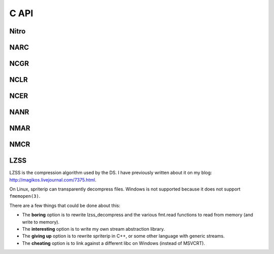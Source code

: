 
.. default-domain:: c
.. highlight:: c

C API
=====

Nitro
-----

.. c:function:: void *nitro_read(FILE *fp, off_t size)

    Read a nitro file from the filesystem.

    The ``size`` parameter is used when reading an LZSS_-compressed file.
    You may set it to 0 if the file you are loading isn't compressed.

    Returns ``NULL`` in the case of an error, or if the file type is unknown.

    .. note::

        NARC files are read lazily; they keep a copy of the file pointer to use when loading subfiles. Therefore, when reading a NARC file you should not close the file until you are done with the NARC.

    .. warning::

       Since this function returns a void pointer, it is *strongly* recommended that you check its type with :func:`nitro_get_magic` to make sure it is what you expected. Passing a struct of the wrong type to any of the format-specific functions would be very bad.

    ::

        struct NCGR *ncgr = nitro_read(fp, 0);
        if (ncgr == NULL) { goto error; }
        if (nitro_get_magic(ncgr) != NCGR_MAGIC) {
            u8 buf[MAGIC_BUF_SIZE];
            strmagic(ncgr, buf);
            fprintf(stderr, "Expected an NCGR, got %s", buf);
            goto error;
        }

.. c:function:: void nitro_free(void *chunk)

   Free a file opened with :func:`nitro_read` or :func:`narc_load_file`.

.. c:type:: magic_t

   An opaque type for the magic numbers at the beginning of each nitro file.

.. c:function:: inline magic_t nitro_get_magic(void *chunk)

   Returns the magic number from the nitro file.

.. c:function:: char *strmagic(magic_t magic, char *buf)

   Convert a :type:`magic_t` into its string representation. You must supply a buffer of at least ``MAGIC_BUF_SIZE`` bytes.

   Returns ``buf``.


NARC
----

.. c:type:: struct NARC

   Nitro ACHive. Files of this type contain other files.

.. c:function:: void *narc_load_file(struct NARC *, int index)

   Load a file from a NARC, given by ``index``.

   The first file is index 0. Program aborts if ``index`` is out of range.

   Returns a newly-allocated nitro object, or ``NULL`` in the case of an error.

.. c:function:: u32 narc_get_file_count(struct NARC *)

   Returns the count of files contained in the NARC.

.. c:function:: u32 narc_get_file_size(struct NARC *, int index)

   Returns the size of the file at the given index.

   Program aborts if ``index`` is out of range.

NCGR
----

.. c:type:: struct NCGR

   Nitro Character GRaphics. These files contain pixel data, usually indexed but occasionally true-color. In the former case, they must be combined with an NCLR to obtain a color image.

.. c:function:: int ncgr_get_dim(struct NCGR *, struct dim *dim)

   Set ``dim`` to the dimensions of the image.

   Returns an error code (but always succeeds).

.. c:function:: struct buffer *ncgr_get_pixels(struct NCGR *)

   Allocate and return a buffer containing the image data, unpacked and untiled. Data is formatted as an indexed raster image, one byte per pixel.

   Returns ``NULL`` in the case of error.

   .. note::
      Currently asserts that ``bit_depth == 3``, for some reason.

.. c:function:: struct buffer *ncgr_get_cell_pixels(struct NCGR *, u16 tile, struct dim cell_dim)

   Like :func:`ncgr_get_pixels`, but extracts only a portion of the image. Mainly used by :func:`ncer_draw_cell`.

   :param tile: The index of the starting tile.
   :param cell_dim: The dimensions of the subimage, in pixels.


.. c:function:: void ncgr_decrypt_dp(struct NCGR *)
                void ncgr_decrypt_pt(struct NCGR *)

   Decrypt the image data with either the Diamond/Pearl or Platinium algorithms.

NCLR
----

.. c:type:: struct NCLR

   Nitro CoLor Resource. These files contain palette data for NCGR_ files

.. c:function:: struct palette *nclr_get_palette(struct NCLR *, int index)

   Allocate and return a :type:`struct palette` containing the color data from the NCLR.

   The ``index`` argument must be 0.

   Returns ``NULL`` in case of error.

NCER
----

.. c:type:: struct NCER

   Nitro CEll Resource. Hard to explain.

.. c:function:: struct ncer_draw_cell(struct NCER *, int index, struct NCGR *ncgr, struct image *image, struct coords frame_offset)
                struct ncer_draw_cell_t(struct NCER *, int index, struct NCGR *ncgr, struct image *image, struct coords frame_offset, fx16 transform[4])

.. c:function:: struct ncer_draw_boxes(struct NCER *, int index, struct image *image, struct coords offset)

   Draw boxes around the cells in cellbank ``index``. The boxes are drawn with palette index 1.

   Used for debugging. 

NANR
----

.. c:type:: struct NANR

   Nitro Animation Resource.

.. c:var:: magic_t NANR_MAGIC

.. c:function:: int nanr_draw_frame(struct NANR *, int acell_index, int frame_index, struct NCER *ncer, struct NCGR *ncgr, struct image *image, struct coords frame_offset)

.. c:function:: int nanr_get_cell_count(struct NANR *)

.. c:function:: int nanr_get_frame_count(struct NANR *, int acell_index)

.. c:function:: int nanr_get_frame_at_tick(struct NANR *, int acell_index, u16 tick)

NMAR
----

.. c:type:: struct NMAR

   Nitro Mapped Animation Resource?

NMCR
----

.. c:type:: struct NMCR

   Nitro Mapped Cell Resource?


LZSS
----

LZSS is the compression algorithm used by the DS.
I have previously written about it on my blog: http://magikos.livejournal.com/7375.html.

On Linux, spriterip can transparently decompress files.
Windows is not supported because it does not support ``fmemopen(3)``.

There are a few things that could be done about this:

* The **boring** option is to rewrite lzss_decompress and the various fmt.read functions
  to read from memory (and write to memory).

* The **interesting** option is to write my own stream abstraction library.

* The **giving up** option is to rewrite spriterip in C++, or some other language with generic streams.

* The **cheating** option is to link against a different libc on Windows (instead of MSVCRT).
